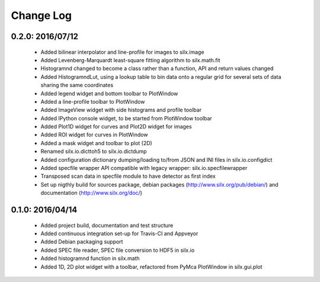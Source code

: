 Change Log
==========

0.2.0: 2016/07/12
-----------------

 * Added bilinear interpolator and line-profile for images to silx.image
 * Added Levenberg-Marquardt least-square fitting algorithm to silx.math.fit
 * Histogramnd changed to become a class rather than a function, API and return values changed
 * Added HistogramndLut, using a lookup table to bin data onto a regular grid for several sets of
   data sharing the same coordinates
 * Added legend widget and bottom toolbar to PlotWindow
 * Added a line-profile toolbar to PlotWindow
 * Added ImageView widget with side histograms and profile toolbar
 * Added IPython console widget, to be started from PlotWindow toolbar
 * Added Plot1D widget for curves and Plot2D widget for images
 * Added ROI widget for curves in PlotWindow
 * Added a mask widget and toolbar to plot (2D)
 * Renamed silx.io.dicttoh5 to silx.io.dictdump
 * Added configuration dictionary dumping/loading to/from JSON and INI files in silx.io.configdict
 * Added specfile wrapper API compatible with legacy wrapper: silx.io.specfilewrapper
 * Transposed scan data in specfile module to have detector as first index
 * Set up nigthly build for sources package, debian packages (http://www.silx.org/pub/debian/)
   and documentation (http://www.silx.org/doc/)


0.1.0: 2016/04/14
-----------------

 * Added project build, documentation and test structure
 * Added continuous integration set-up for Travis-CI and Appveyor
 * Added Debian packaging support
 * Added SPEC file reader, SPEC file conversion to HDF5 in silx.io
 * Added histogramnd function in silx.math
 * Added 1D, 2D plot widget with a toolbar, refactored from PyMca PlotWindow in silx.gui.plot
